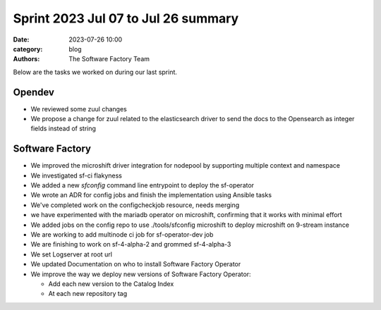 Sprint 2023 Jul 07 to Jul 26 summary
####################################

:date: 2023-07-26 10:00
:category: blog
:authors: The Software Factory Team

Below are the tasks we worked on during our last sprint.

Opendev
-------

* We reviewed some zuul changes

* We propose a change for zuul related to the elasticsearch driver to send the docs to the Opensearch as integer fields instead of string

Software Factory
----------------

* We improved the microshift driver integration for nodepool by supporting multiple context and namespace

* We investigated sf-ci flakyness

* We added a new `sfconfig` command line entrypoint to deploy the sf-operator

* We wrote an ADR for config jobs and finish the implementation using Ansible tasks

* We've completed work on the configcheckjob resource, needs merging

* we have experimented with the mariadb operator on microshift, confirming that it works with minimal effort

* We added jobs on the config repo to use ./tools/sfconfig microshift to deploy microshift on 9-stream instance

* We are working to add multinode ci job for sf-operator-dev job

* We are finishing to work on sf-4-alpha-2 and grommed sf-4-alpha-3

* We set Logserver at root url

* We updated Documentation on who to install Software Factory Operator

* We improve the way we deploy new versions of Software Factory Operator:

  * Add each new version to the Catalog Index

  * At each new repository tag
